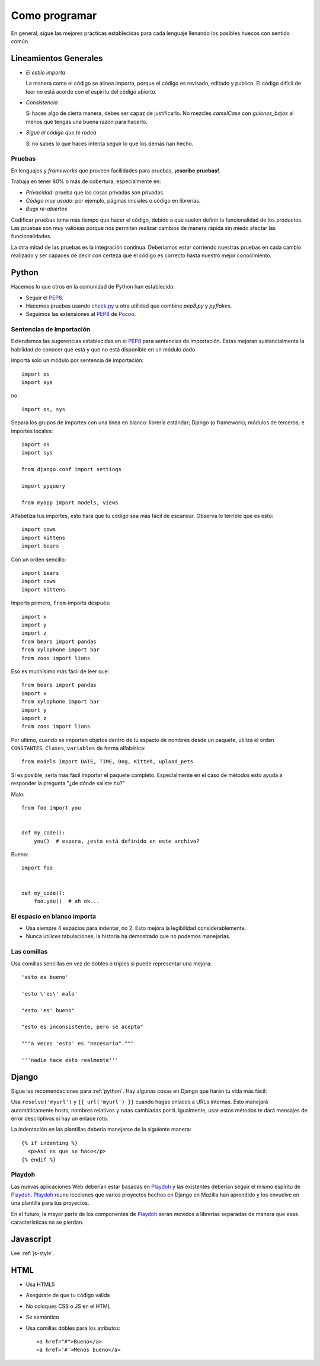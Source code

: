 Como programar
==============

En general, sigue las mejores prácticas establecidas para cada lenguaje
llenando los posibles huecos con sentido común.

.. index:: code;guidelines

Lineamientos Generales
----------------------

* *El estilo importa*

  La manera como el código se alinea importa, porque el código es
  revisado, editado y publico. El código difícil de leer no está acorde
  con el espíritu del código abierto.

* *Consistencia*

  Si haces algo de cierta manera, debes ser capaz de justificarlo.
  No mezcles `camelCase` con `guiones_bajos` al menos que tengas
  una buena razón para hacerlo.

* *Sigue el código que te rodea*

  Si no sabes lo que haces intenta seguir lo que los demás han hecho.

.. index:: code;testing

Pruebas
^^^^^^^

En lenguajes y *frameworks* que proveen facilidades para pruebas,
**¡escribe pruebas!**.

Trabaja en tener 80% o más de cobertura, especialmente en:

* *Privacidad*: prueba que las cosas privadas son privadas.
* *Código muy usado*: por ejemplo, páginas iniciales o código en librerías.
* *Bugs re-abiertos*

Codificar pruebas toma más tiempo que hacer el código, debido a que
suelen definir la funcionalidad de los productos. Las pruebas son muy
valiosas porque nos permiten realizar cambios de manera rápida sin
miedo afectar las funcionalidades.

La otra mitad de las pruebas es la integración contínua. Deberíamos estar
corriendo nuestras pruebas en cada cambio realizado y ser capaces de decir
con certeza que el código es correcto hasta nuestro mejor conocimiento.

.. index:: code;python coding style

.. _python:

Python
------

Hacemos lo que otros en la comunidad de Python han establecido:

* Seguir el PEP8_.
* Hacemos pruebas usando check.py_ u otra utilidad que combine `pep8.py` y `pyflakes`.
* Seguimos las extensiones al PEP8_ de Pocoo_.


Sentencias de importación
^^^^^^^^^^^^^^^^^^^^^^^^^

Extendemos las sugerencias establecidas en el PEP8_ para sentencias de importación.
Estas mejoran sustancialmente la habilidad de conocer qué está y que no está disponible
en un módulo dado.

Importa solo un módulo por sentencia de importación::

    import os
    import sys

no::

    import os, sys

Separa los grupos de importes con una línea en blanco:
librería estándar; Django (o framework); módulos de terceros; e importes locales::

    import os
    import sys

    from django.conf import settings

    import pyquery

    from myapp import models, views

Alfabetiza tus importes, esto hará que tu código sea más fácil de escanear.
Observa lo terrible que es esto::

    import cows
    import kittens
    import bears

Con un orden sencillo::

    import bears
    import cows
    import kittens

Imports primero, ``from``-imports después::

    import x
    import y
    import z
    from bears import pandas
    from xylophone import bar
    from zoos import lions

Eso es muchísimo más fácil de leer que::

    from bears import pandas
    import x
    from xylophone import bar
    import y
    import z
    from zoos import lions


Por último, cuando se importen objetos dentro de tu espacio de nombres
desde un paquete, utiliza el orden ``CONSTANTES``, ``Clases``, ``variables``
de forma alfabética::

    from models import DATE, TIME, Dog, Kitteh, upload_pets

Si es posible, sería más fácil importar el paquete completo. Especialmente
en el caso de métodos esto ayuda a responder la pregunta "¿de dónde saliste ``tu``?"

Malo::

    from foo import you


    def my_code():
        you()  # espera, ¿esto está definido en este archivo?


Bueno::

    import foo


    def my_code():
        foo.you()  # ah ok...


El espacio en blanco importa
^^^^^^^^^^^^^^^^^^^^^^^^^^^^

* Usa siempre 4 espacios para indentar, no 2. Esto mejora la legibilidad considerablemente.
* Nunca utilices tabulaciones, la historia ha demostrado que no podemos manejarlas.

Las comillas
^^^^^^^^^^^^

Usa comillas sencillas en vez de dobles o triples si puede representar una mejora::

    'esto es bueno'

    'esto \'es\' malo'

    "esto 'es' bueno"

    "esto es inconsistente, pero se acepta"

    """a veces 'esto' es "necesario"."""

    '''nadie hace esto realmente'''


.. _PEP8: http://www.python.org/dev/peps/pep-0008/
.. _check.py: https://github.com/jbalogh/check
.. _Pocoo: http://www.pocoo.org/internal/styleguide/


.. index:: code;django coding style

Django
------

Sigue las recomendaciones para :ref:`python`. Hay algunas cosas en Django que
harán tu vida más fácil:

Usa ``resolve('myurl')`` y ``{{ url('myurl') }}`` cuando hagas enlaces
a URLs internas. Esto manejará automáticamente hosts, nombres relativos
y rutas cambiadas por ti. Igualmente, usar estos métodos te dará mensajes
de error descriptivos si hay un enlace roto.

.. highlight:: jinja

La indentación en las plantillas debería manejarse de la siguiente manera::

    {% if indenting %}
      <p>Así es que se hace</p>
    {% endif %}


.. index:: playdoh

Playdoh
^^^^^^^

Las nuevas aplicaciones Web deberían estar basadas en Playdoh_ y las
existentes deberían seguir el mismo espíritu de Playdoh_. Playdoh_
reune lecciones que varios proyectos hechos en Django en Mozilla han
aprendido y los envuelve en una plantilla para tus proyectos.

En el futuro, la mayor parte de los componentes de Playdoh_ serán
movidos a librerías separadas de manera que esas características no
se pierdan.

.. _Playdoh: https://github.com/mozilla/playdoh

.. index:: code;javascript coding style

Javascript
----------

Lee :ref:`js-style`.

.. index:: code;html5 coding style

HTML
----

* Usa HTML5
* Asegúrate de que tu código valida
* No coloques CSS o JS en el HTML
* Se semántico
* Usa comillas dobles para los atributos::

      <a href="#">Bueno</a>
      <a href='#'>Menos bueno</a>


.. todo::

   The previous list compiles to weird html where the list is a bunch
   of separate lists.

